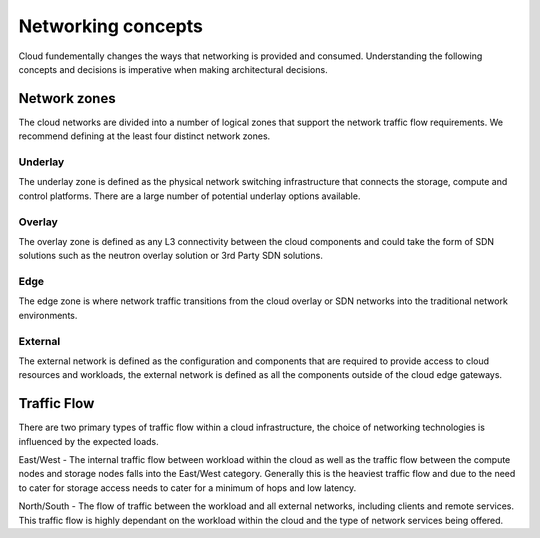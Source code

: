 ===================
Networking concepts
===================

Cloud fundementally changes the ways that networking is provided and consumed.
Understanding the following concepts and decisions is imperative when making
architectural decisions.

Network zones
~~~~~~~~~~~~~

The cloud networks are divided into a number of logical zones that support the
network traffic flow requirements. We recommend defining at the least four
distinct network zones.

Underlay
--------

The underlay zone is defined as the physical network switching infrastructure
that connects the storage, compute and control platforms. There are a large
number of potential underlay options available.

Overlay
-------

The overlay zone is defined as any L3 connectivity between the cloud components
and could take the form of SDN solutions such as the neutron overlay solution
or 3rd Party SDN solutions.

Edge
----

The edge zone is where network traffic transitions from the cloud overlay or
SDN networks into the traditional network environments.

External
--------

The external network is defined as the configuration and components that are
required to provide access to cloud resources and workloads, the external
network is defined as all the components outside of the cloud edge gateways.


Traffic Flow
~~~~~~~~~~~~

There are two primary types of traffic flow within a cloud infrastructure, the
choice of networking technologies is influenced by the expected loads.

East/West - The internal traffic flow between workload within the cloud as well
as the traffic flow between the compute nodes and storage nodes falls into the
East/West category. Generally this is the heaviest traffic flow and due to the
need to cater for storage access needs to cater for a minimum of hops and low
latency.

North/South - The flow of traffic between the workload and all external
networks, including clients and remote services. This traffic flow is highly
dependant on the workload within the cloud and the type of network services
being offered.
